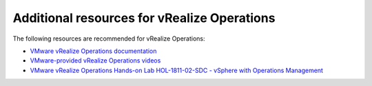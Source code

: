 .. _vrops-additional-resources:

============================================
Additional resources for vRealize Operations
============================================

The following resources are recommended for vRealize Operations:

-  `VMware vRealize Operations documentation <https://www.vmware.com/support/pubs/vrealize-operations-manager-pubs.html>`_

-  `VMware-provided vRealize Operations videos <https://www.youtube.com/playlist?list=PLrFo2o1FG9n4q6F9hjK1-OxI-3s7luhmJ>`_

-  `VMware vRealize Operations Hands-on Lab HOL-1811-02-SDC - vSphere with Operations Management <http://labs.hol.vmware.com/HOL/catalogs/catalog/all>`_
